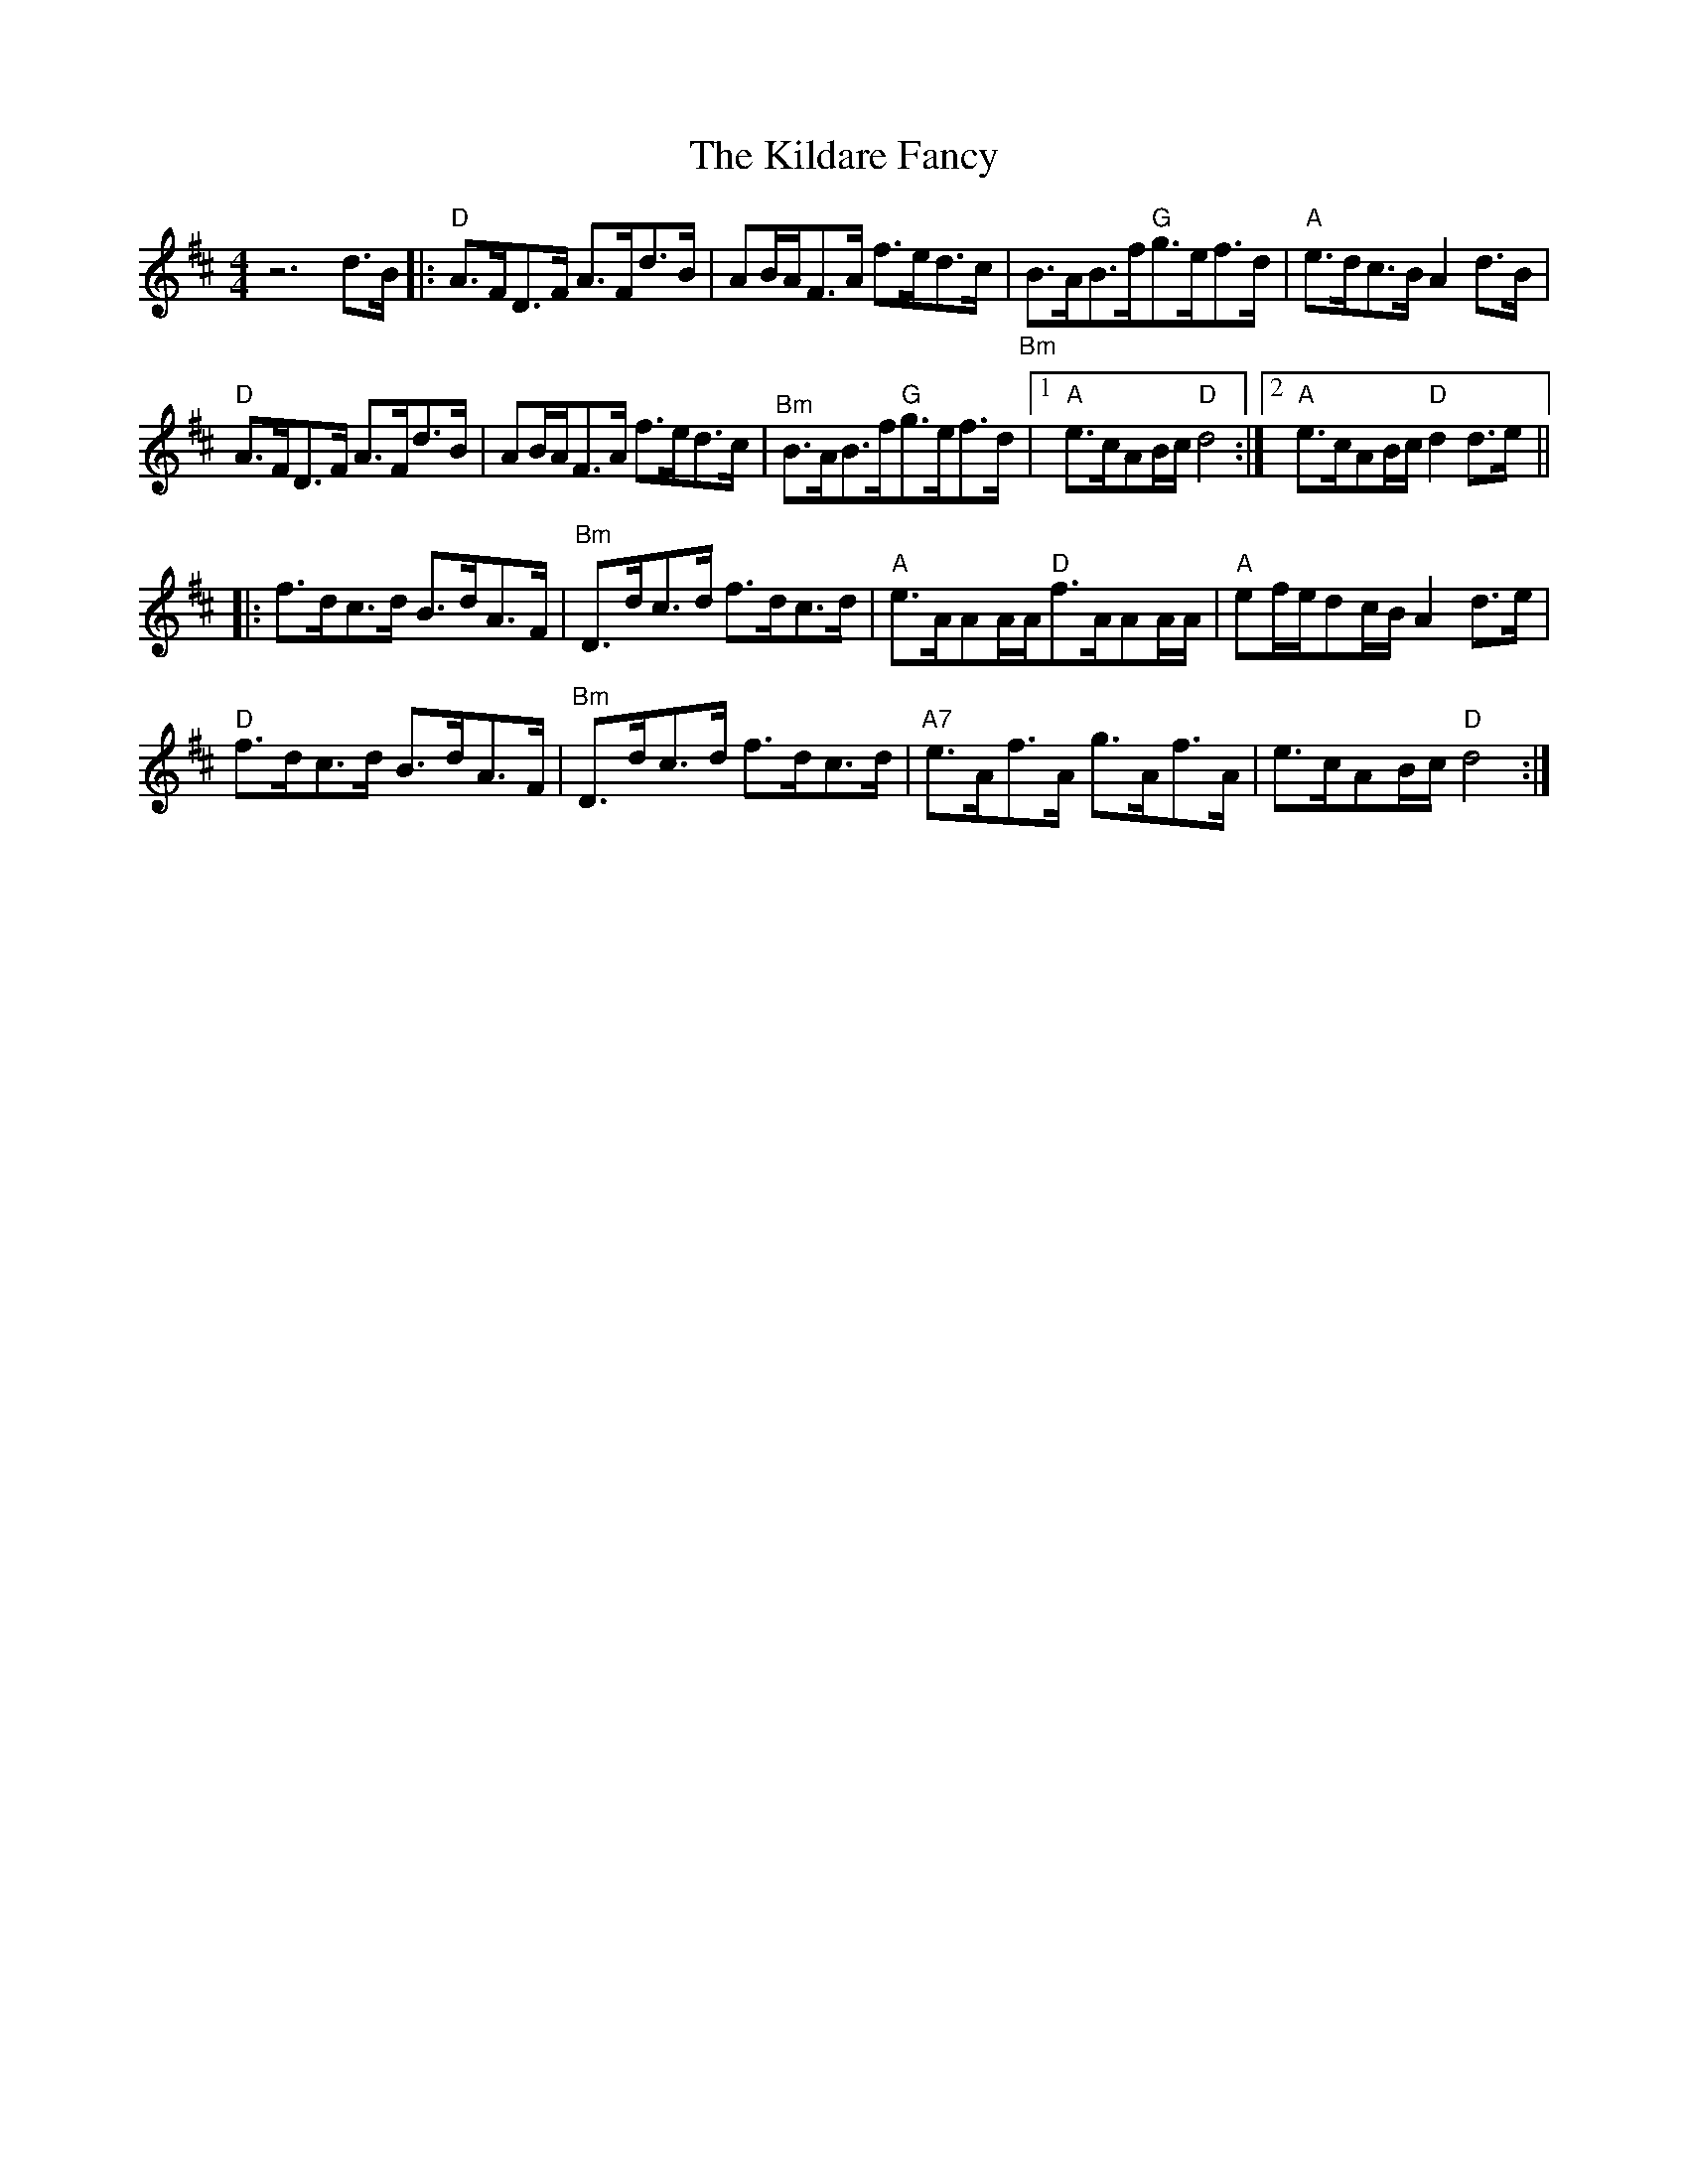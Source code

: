 X: 21538
T: Kildare Fancy, The
R: hornpipe
M: 4/4
K: Dmajor
z6d3/2B/|:"D"A3/2F/D3/2F/ A3/2F/d3/2B/|AB/A/F3/2A/ f3/2e/d3/2c/|"_Bm"B3/2A/B3/2f/"G"g3/2e/f3/2d/|"A"e3/2d/c3/2B/ A2d3/2B/|
"D"A3/2F/D3/2F/ A3/2F/d3/2B/|AB/A/F3/2A/ f3/2e/d3/2c/|"^Bm"B3/2A/B3/2f/"G"g3/2e/f3/2d/|1 "A"e3/2c/AB/c/"D"d4:|2 "A"e3/2c/AB/c/"D"d2d3/2e/||
|:f3/2d/c3/2d/ B3/2d/A3/2F/|"^Bm"D3/2d/c3/2d/ f3/2d/c3/2d/|"A"e3/2A/AA/A/"D"f3/2A/AA/A/|"A"ef/e/dc/B/ A2d3/2e/|
"D"f3/2d/c3/2d/ B3/2d/A3/2F/|"^Bm"D3/2d/c3/2d/ f3/2d/c3/2d/|"A7"e3/2A/f3/2A/ g3/2A/f3/2A/|e3/2c/AB/c/"D"d4:|

